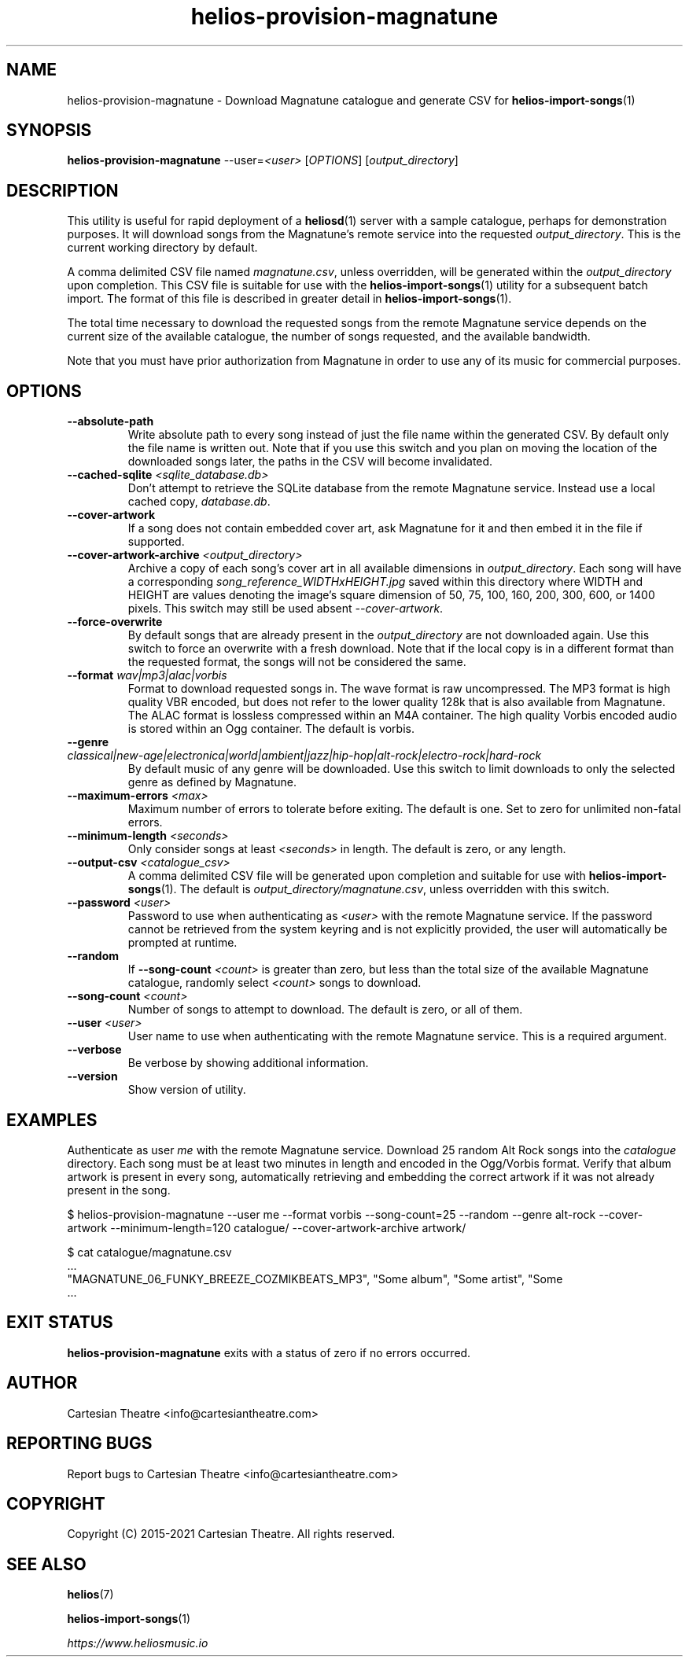 .TH helios-provision-magnatune 1 "January 2022"
.SH NAME
helios-provision-magnatune - Download Magnatune catalogue and generate CSV for \fBhelios-import-songs\fR(1)

.SH SYNOPSIS
.B helios-provision-magnatune\fR --user=\fI<user>\fR [\fIOPTIONS\fR] [\fIoutput_directory\fR]

.SH DESCRIPTION
This utility is useful for rapid deployment of a \fBheliosd\fR(1) server with a sample catalogue, perhaps for demonstration purposes. It will download songs from the Magnatune's remote service into the requested \fIoutput_directory\fR. This is the current working directory by default.

A comma delimited CSV file named \fImagnatune.csv\fR, unless overridden, will be generated within  the \fIoutput_directory\fR upon completion. This CSV file is suitable for use with the \fBhelios-import-songs\fR(1) utility for a subsequent batch import. The format of this file is described in greater detail in \fBhelios-import-songs\fR(1).

The total time necessary to download the requested songs from the remote Magnatune service depends on the current size of the available catalogue, the number of songs requested, and the available bandwidth.

Note that you must have prior authorization from Magnatune in order to use any of its music for commercial purposes.

.SH OPTIONS

.TP
\fB\--absolute-path\fR
Write absolute path to every song instead of just the file name within the generated CSV. By default only the file name is written out. Note that if you use this switch and you plan on moving the location of the downloaded songs later, the paths in the CSV will become invalidated.

.TP
\fB\--cached-sqlite\fR \fI<sqlite_database.db>\fR
Don't attempt to retrieve the SQLite database from the remote Magnatune service. Instead use a local cached copy, \fIdatabase.db\fR.

.TP
\fB\--cover-artwork\fR
If a song does not contain embedded cover art, ask Magnatune for it and then embed it in the file if supported.

.TP
\fB\--cover-artwork-archive\fR \fI<output_directory>\fR
Archive a copy of each song's cover art in all available dimensions in \fIoutput_directory\fR. Each song will have a corresponding \fIsong_reference_WIDTHxHEIGHT.jpg\fR saved within this directory where WIDTH and HEIGHT are values denoting the image's square dimension of 50, 75, 100, 160, 200, 300, 600, or 1400 pixels. This switch may still be used absent \fI--cover-artwork\fR.

.TP
\fB\--force-overwrite\fR
By default songs that are already present in the \fIoutput_directory\fR are not downloaded again. Use this switch to force an overwrite with a fresh download. Note that if the local copy is in a different format than the requested format, the songs will not be considered the same.

.TP
\fB\--format\fR \fIwav|mp3|alac|vorbis\fR
Format to download requested songs in. The wave format is raw uncompressed. The MP3 format is high quality VBR encoded, but does not refer to the lower quality 128k that is also available from Magnatune. The ALAC format is lossless compressed within an M4A container. The high quality Vorbis encoded audio is stored within an Ogg container. The default is vorbis.

.TP
\fB\--genre\fR \fIclassical|new-age|electronica|world|ambient|jazz|hip-hop|alt-rock|electro-rock|hard-rock\fR
By default music of any genre will be downloaded. Use this switch to limit downloads to only the selected genre as defined by Magnatune.

.TP
\fB\--maximum-errors\fR \fI<max>\fR
Maximum number of errors to tolerate before exiting. The default is one. Set to zero for unlimited non-fatal errors.

.TP
\fB\--minimum-length\fR \fI<seconds>\fR
Only consider songs at least \fI<seconds>\fR in length. The default is zero, or any length.

.TP
\fB\--output-csv\fR \fI<catalogue_csv>\fR
A comma delimited CSV file will be generated upon completion and suitable for use with \fBhelios-import-songs\fR(1). The default is \fIoutput_directory/magnatune.csv\fR, unless overridden with this switch.

.TP
\fB\--password\fR \fI<user>\fR
Password to use when authenticating as \fI<user>\fR with the remote Magnatune service. If the password cannot be retrieved from the system keyring and is not explicitly provided, the user will automatically be prompted at runtime.

.TP
\fB\--random\fR
If \fB\--song-count\fR \fI<count>\fR is greater than zero, but less than the total size of the available Magnatune catalogue, randomly select \fI<count>\fR songs to download.

.TP
\fB\--song-count\fR \fI<count>\fR
Number of songs to attempt to download. The default is zero, or all of them.

.TP
\fB\--user\fR \fI<user>\fR
User name to use when authenticating with the remote Magnatune service. This is a required argument.

.TP
\fB\--verbose\fR
Be verbose by showing additional information.

.TP
\fB\--version\fR
Show version of utility.

.SH EXAMPLES

Authenticate as user \fIme\fR with the remote Magnatune service. Download 25 random Alt Rock songs into the \fIcatalogue\fR directory. Each song must be at least two minutes in length and encoded in the Ogg/Vorbis format. Verify that album artwork is present in every song, automatically retrieving and embedding the correct artwork if it was not already present in the song.

.BR
$ helios-provision-magnatune --user me --format vorbis --song-count=25 --random --genre alt-rock --cover-artwork --minimum-length=120 catalogue/ --cover-artwork-archive artwork/

.BR
$ cat catalogue/magnatune.csv
    ...
    "MAGNATUNE_06_FUNKY_BREEZE_COZMIKBEATS_MP3", "Some album", "Some artist", "Some \"title\"", "Some genre", "USA2P0502717", "135.72", "2003", "some_song.flac"
    ...

.SH EXIT STATUS
\fBhelios-provision-magnatune\fR exits with a status of zero if no errors occurred.

.SH AUTHOR
Cartesian Theatre <info@cartesiantheatre.com>

.SH REPORTING BUGS
Report bugs to Cartesian Theatre <info@cartesiantheatre.com>

.SH COPYRIGHT
Copyright (C) 2015-2021 Cartesian Theatre. All rights reserved.

.SH SEE ALSO

\fBhelios\fR(7)
.BR

\fBhelios-import-songs\fR(1)
.BR

\fIhttps://www.heliosmusic.io\fR
.BR

